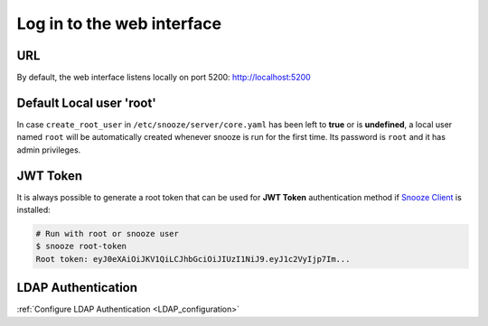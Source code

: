 .. _login:

===========================
Log in to the web interface
===========================

.. image:: images/web_login.png
    :align: center

URL
===

By default, the web interface listens locally on port 5200: http://localhost:5200

Default Local user 'root'
=========================

In case ``create_root_user`` in ``/etc/snooze/server/core.yaml`` has been left to **true** or is **undefined**, a local user named ``root`` will be automatically created whenever snooze is run for the first time. Its password is ``root`` and it has admin privileges.

JWT Token
=========

It is always possible to generate a root token that can be used for **JWT Token** authentication method if `Snooze Client <https://github.com/snoozeweb/snooze_client>`_ is installed:

.. code-block:: console

    # Run with root or snooze user
    $ snooze root-token
    Root token: eyJ0eXAiOiJKV1QiLCJhbGciOiJIUzI1NiJ9.eyJ1c2VyIjp7Im...

LDAP Authentication
===================

:ref:`Configure LDAP Authentication <LDAP_configuration>`
